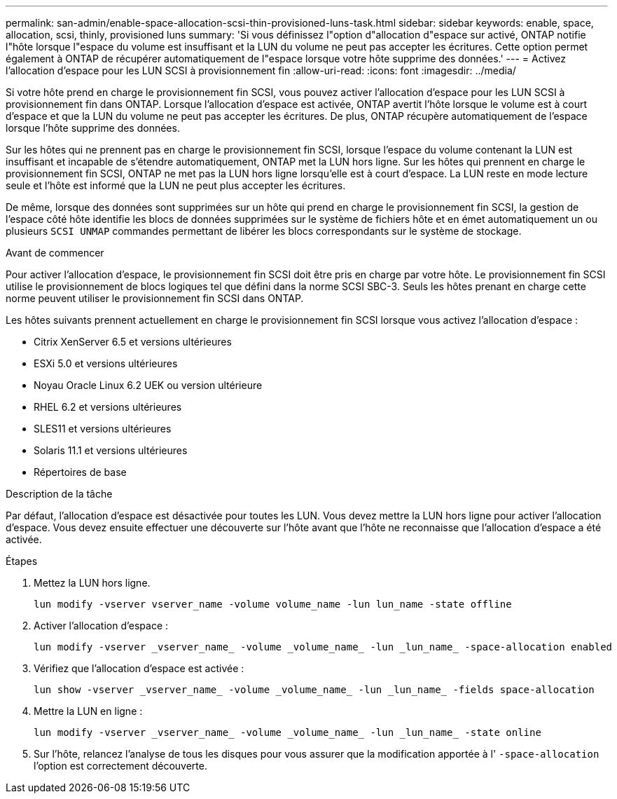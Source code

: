 ---
permalink: san-admin/enable-space-allocation-scsi-thin-provisioned-luns-task.html 
sidebar: sidebar 
keywords: enable, space, allocation, scsi, thinly, provisioned luns 
summary: 'Si vous définissez l"option d"allocation d"espace sur activé, ONTAP notifie l"hôte lorsque l"espace du volume est insuffisant et la LUN du volume ne peut pas accepter les écritures. Cette option permet également à ONTAP de récupérer automatiquement de l"espace lorsque votre hôte supprime des données.' 
---
= Activez l'allocation d'espace pour les LUN SCSI à provisionnement fin
:allow-uri-read: 
:icons: font
:imagesdir: ../media/


[role="lead"]
Si votre hôte prend en charge le provisionnement fin SCSI, vous pouvez activer l'allocation d'espace pour les LUN SCSI à provisionnement fin dans ONTAP.  Lorsque l'allocation d'espace est activée, ONTAP avertit l'hôte lorsque le volume est à court d'espace et que la LUN du volume ne peut pas accepter les écritures. De plus, ONTAP récupère automatiquement de l'espace lorsque l'hôte supprime des données.

Sur les hôtes qui ne prennent pas en charge le provisionnement fin SCSI, lorsque l'espace du volume contenant la LUN est insuffisant et incapable de s'étendre automatiquement, ONTAP met la LUN hors ligne. Sur les hôtes qui prennent en charge le provisionnement fin SCSI, ONTAP ne met pas la LUN hors ligne lorsqu'elle est à court d'espace. La LUN reste en mode lecture seule et l'hôte est informé que la LUN ne peut plus accepter les écritures.

De même, lorsque des données sont supprimées sur un hôte qui prend en charge le provisionnement fin SCSI, la gestion de l'espace côté hôte identifie les blocs de données supprimées sur le système de fichiers hôte et en émet automatiquement un ou plusieurs `SCSI UNMAP` commandes permettant de libérer les blocs correspondants sur le système de stockage.

.Avant de commencer
Pour activer l'allocation d'espace, le provisionnement fin SCSI doit être pris en charge par votre hôte. Le provisionnement fin SCSI utilise le provisionnement de blocs logiques tel que défini dans la norme SCSI SBC-3. Seuls les hôtes prenant en charge cette norme peuvent utiliser le provisionnement fin SCSI dans ONTAP.

Les hôtes suivants prennent actuellement en charge le provisionnement fin SCSI lorsque vous activez l'allocation d'espace :

* Citrix XenServer 6.5 et versions ultérieures
* ESXi 5.0 et versions ultérieures
* Noyau Oracle Linux 6.2 UEK ou version ultérieure
* RHEL 6.2 et versions ultérieures
* SLES11 et versions ultérieures
* Solaris 11.1 et versions ultérieures
* Répertoires de base


.Description de la tâche
Par défaut, l'allocation d'espace est désactivée pour toutes les LUN. Vous devez mettre la LUN hors ligne pour activer l'allocation d'espace. Vous devez ensuite effectuer une découverte sur l'hôte avant que l'hôte ne reconnaisse que l'allocation d'espace a été activée.

.Étapes
. Mettez la LUN hors ligne.
+
[source, cli]
----
lun modify -vserver vserver_name -volume volume_name -lun lun_name -state offline
----
. Activer l'allocation d'espace :
+
[source, cli]
----
lun modify -vserver _vserver_name_ -volume _volume_name_ -lun _lun_name_ -space-allocation enabled
----
. Vérifiez que l'allocation d'espace est activée :
+
[source, cli]
----
lun show -vserver _vserver_name_ -volume _volume_name_ -lun _lun_name_ -fields space-allocation
----
. Mettre la LUN en ligne :
+
[source, cli]
----
lun modify -vserver _vserver_name_ -volume _volume_name_ -lun _lun_name_ -state online
----
. Sur l'hôte, relancez l'analyse de tous les disques pour vous assurer que la modification apportée à l' `-space-allocation` l'option est correctement découverte.

